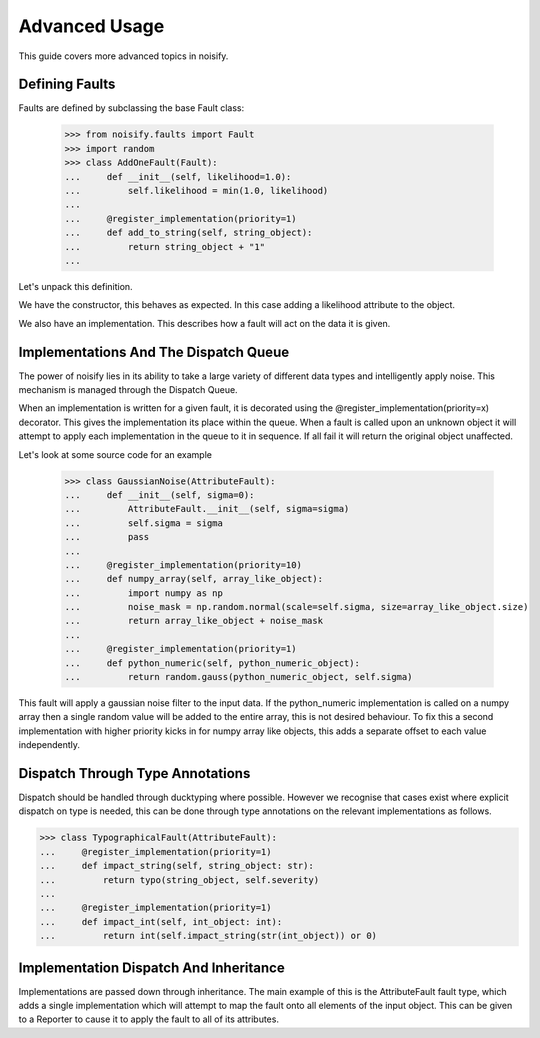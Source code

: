 .. _advanced:

Advanced Usage
==============
This guide covers more advanced topics in noisify.

Defining Faults
---------------
Faults are defined by subclassing the base Fault class:

    >>> from noisify.faults import Fault
    >>> import random
    >>> class AddOneFault(Fault):
    ...     def __init__(self, likelihood=1.0):
    ...         self.likelihood = min(1.0, likelihood)
    ...
    ...     @register_implementation(priority=1)
    ...     def add_to_string(self, string_object):
    ...         return string_object + "1"
    ...

Let's unpack this definition.

We have the constructor, this behaves as expected. In this case adding a likelihood attribute to the object.

We also have an implementation. This describes how a fault will act on the data it is given.

Implementations And The Dispatch Queue
--------------------------------------

The power of noisify lies in its ability to take a large variety of different data types and intelligently apply noise.
This mechanism is managed through the Dispatch Queue.

When an implementation is written for a given fault, it is decorated using the @register_implementation(priority=x)
decorator. This gives the implementation its place within the queue. When a fault is called upon an unknown object it
will attempt to apply each implementation in the queue to it in sequence. If all fail it will return the original object
unaffected.

Let's look at some source code for an example


    >>> class GaussianNoise(AttributeFault):
    ...     def __init__(self, sigma=0):
    ...         AttributeFault.__init__(self, sigma=sigma)
    ...         self.sigma = sigma
    ...         pass
    ...
    ...     @register_implementation(priority=10)
    ...     def numpy_array(self, array_like_object):
    ...         import numpy as np
    ...         noise_mask = np.random.normal(scale=self.sigma, size=array_like_object.size)
    ...         return array_like_object + noise_mask
    ...
    ...     @register_implementation(priority=1)
    ...     def python_numeric(self, python_numeric_object):
    ...         return random.gauss(python_numeric_object, self.sigma)

This fault will apply a gaussian noise filter to the input data. If the python_numeric implementation is called on a
numpy array then a single random value will be added to the entire array, this is not desired behaviour. To fix this a
second implementation with higher priority kicks in for numpy array like objects, this adds a separate offset to each
value independently.

Dispatch Through Type Annotations
---------------------------------

Dispatch should be handled through ducktyping where possible. However we recognise that cases exist where explicit
dispatch on type is needed, this can be done through type annotations on the relevant implementations as follows.

>>> class TypographicalFault(AttributeFault):
...     @register_implementation(priority=1)
...     def impact_string(self, string_object: str):
...         return typo(string_object, self.severity)
...
...     @register_implementation(priority=1)
...     def impact_int(self, int_object: int):
...         return int(self.impact_string(str(int_object)) or 0)

Implementation Dispatch And Inheritance
---------------------------------------

Implementations are passed down through inheritance. The main example of this is the AttributeFault fault type,
which adds a single implementation which will attempt to map the fault onto all elements of the input object. This can
be given to a Reporter to cause it to apply the fault to all of its attributes.

